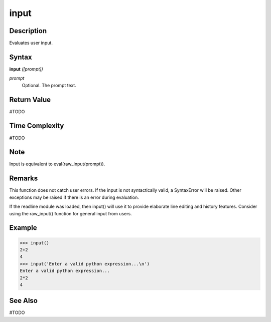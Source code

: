 =====
input
=====

Description
===========
Evaluates user input.

Syntax
======
**input** *([prompt])*

*prompt*
	Optional. The prompt text.

Return Value
============
#TODO

Time Complexity
============
#TODO

Note
====
Input is equivalent to eval(raw_input(prompt)).

Remarks
=======
This function does not catch user errors. If the input is not syntactically valid, a SyntaxError will be raised. Other exceptions may be raised if there is an error during evaluation.

If the readline module was loaded, then input() will use it to provide elaborate line editing and history features.
Consider using the raw_input() function for general input from users.

Example
=======
>>> input()
2+2
4
>>> input('Enter a valid python expression...\n')
Enter a valid python expression...
2*2
4

See Also
========
#TODO
